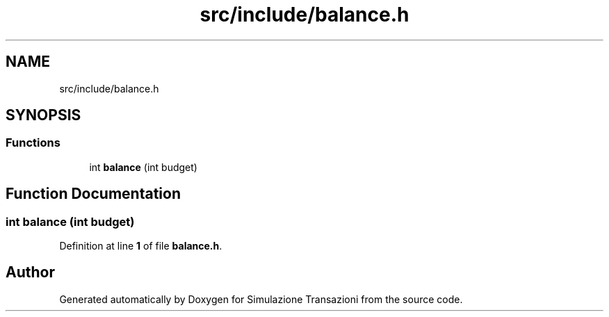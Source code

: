 .TH "src/include/balance.h" 3 "Thu Jan 13 2022" "Simulazione Transazioni" \" -*- nroff -*-
.ad l
.nh
.SH NAME
src/include/balance.h
.SH SYNOPSIS
.br
.PP
.SS "Functions"

.in +1c
.ti -1c
.RI "int \fBbalance\fP (int budget)"
.br
.in -1c
.SH "Function Documentation"
.PP 
.SS "int balance (int budget)"

.PP
Definition at line \fB1\fP of file \fBbalance\&.h\fP\&.
.SH "Author"
.PP 
Generated automatically by Doxygen for Simulazione Transazioni from the source code\&.
